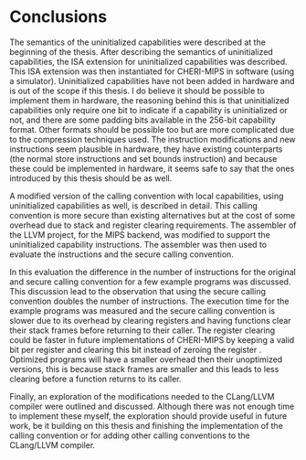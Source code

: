 * Conclusions
  The semantics of the uninitialized capabilities were described at the beginning of the thesis.
  After describing the semantics of uninitialized capabilities, the ISA extension for uninitialized
  capabilities was described. This ISA extension was then instantiated for CHERI-MIPS in software
  (using a simulator). Uninitialized capabilities have not been added in hardware and is out of the
  scope if this thesis. I do believe it should be possible to implement them in hardware, the
  reasoning behind this is that uninitialized capabilities only require one bit to indicate if a
  capability is uninitialized or not, and there are some padding bits available in the 256-bit
  capability format. Other formats should be possible too but are more complicated due to the
  compression techniques used. The instruction modifications and new instructions seem plausible in
  hardware, they have existing counterparts (the normal store instructions and set bounds
  instruction) and because these could be implemented in hardware, it seems safe to say that the
  ones introduced by this thesis should be as well.
  
  A modified version of the calling convention with local capabilities, using uninitialized
  capabilities as well, is described in detail. This calling convention is more secure than existing
  alternatives but at the cost of some overhead due to stack and register clearing requirements.
  The assembler of the LLVM project, for the MIPS backend, was modified to support the uninitialized
  capability instructions. The assembler was then used to evaluate the instructions and the secure
  calling convention.

  In this evaluation the difference in the number of instructions for the original and secure
  calling convention for a few example programs was discussed. This discussion lead to the
  observation that using the secure calling convention doubles the number of instructions. The
  execution time for the example programs was measured and the secure calling convention is slower
  due to its overhead by clearing registers and having functions clear their stack frames before
  returning to their caller. The register clearing could be faster in future implementations of
  CHERI-MIPS by keeping a valid bit per register and clearing this bit instead of zeroing the
  register \parencite[page~194]{watson2019capability}. Optimized programs will have a smaller
  overhead then their unoptimized versions, this is because stack frames are smaller and this leads
  to less clearing before a function returns to its caller.
  
  Finally, an exploration of the modifications needed to the CLang/LLVM compiler were outlined and
  discussed. Although there was not enough time to implement these myself, the exploration should
  provide useful in future work, be it building on this thesis and finishing the implementation of
  the calling convention or for adding other calling conventions to the CLang/LLVM compiler.
